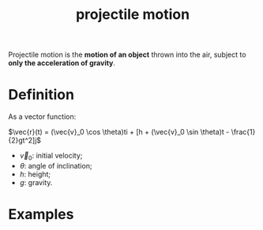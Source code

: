 :PROPERTIES:
:ID:       3ea88a9b-4f84-4306-bec8-2b8e9e6e530d
:END:
#+title: projectile motion

Projectile motion is the *motion of an object* thrown into the air, subject to *only the acceleration of gravity*.

* Definition

As a vector function:

$\vec{r}(t) = (\vec{v}_0 \cos \theta)ti + [h + (\vec{v}_0 \sin \theta)t - \frac{1}{2}gt^2]j$

- $\vec{v}_0$: initial velocity;
- $\theta$: angle of inclination;
- $h$: height;
- $g$: gravity.

* Examples

#+DOWNLOADED: screenshot @ 2023-06-16 20:27:53
[[file:Examples/2023-06-16_20-27-53_screenshot.png]]
